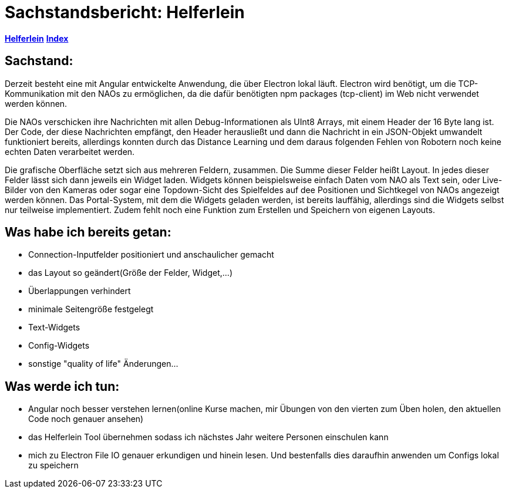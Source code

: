 = Sachstandsbericht: Helferlein

https://1920-3ahitm-itp.github.io/02-project-repositories-robotic-soccer/helferlein.html[*Helferlein*,role=white]
https://1920-3ahitm-itp.github.io/02-project-repositories-robotic-soccer/index.html[*Index*,role=white]


== Sachstand:
Derzeit besteht eine mit Angular entwickelte Anwendung,
die über Electron lokal läuft. Electron wird benötigt,
um die TCP-Kommunikation mit den NAOs zu ermöglichen,
da die dafür benötigten npm packages (tcp-client) im Web
nicht verwendet werden können.

Die NAOs verschicken ihre Nachrichten mit allen Debug-Informationen
als UInt8 Arrays, mit einem Header der 16 Byte lang ist. Der Code, der diese
Nachrichten empfängt, den Header herausließt und dann die
Nachricht in ein JSON-Objekt umwandelt funktioniert bereits,
allerdings konnten durch das Distance Learning und dem
daraus folgenden Fehlen von Robotern noch keine echten Daten
verarbeitet werden.

Die grafische Oberfläche setzt sich aus
mehreren Feldern, zusammen. Die Summe dieser Felder heißt Layout.
In jedes dieser Felder lässt sich dann jeweils ein Widget laden.
Widgets können beispielsweise einfach Daten vom NAO als Text sein,
oder Live-Bilder von den Kameras oder sogar eine Topdown-Sicht
des Spielfeldes auf dee Positionen und Sichtkegel von NAOs
angezeigt werden können. Das Portal-System, mit dem die Widgets
geladen werden, ist bereits lauffähig, allerdings sind die Widgets
selbst nur teilweise implementiert. Zudem fehlt noch eine
Funktion zum Erstellen und Speichern von eigenen Layouts.

== Was habe ich bereits getan:

*   Connection-Inputfelder positioniert und anschaulicher gemacht
*   das Layout so geändert(Größe der Felder, Widget,...)
*   Überlappungen verhindert
*   minimale Seitengröße festgelegt
*   Text-Widgets
*   Config-Widgets
*   sonstige "quality of life" Änderungen...


== Was werde ich tun:

*   Angular noch besser verstehen lernen(online Kurse machen,
mir Übungen von den vierten zum Üben holen, den aktuellen
Code noch genauer ansehen)
*   das Helferlein Tool übernehmen sodass ich nächstes Jahr
weitere Personen einschulen kann
*   mich zu Electron File IO genauer erkundigen und hinein lesen.
Und bestenfalls dies daraufhin anwenden um Configs lokal zu speichern
